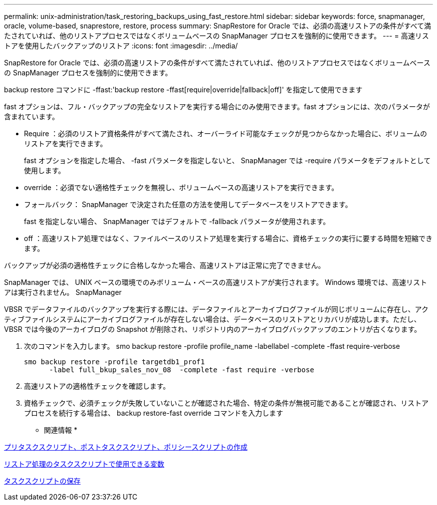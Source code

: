 ---
permalink: unix-administration/task_restoring_backups_using_fast_restore.html 
sidebar: sidebar 
keywords: force, snapmanager, oracle, volume-based, snaprestore, restore, process 
summary: SnapRestore for Oracle では、必須の高速リストアの条件がすべて満たされていれば、他のリストアプロセスではなくボリュームベースの SnapManager プロセスを強制的に使用できます。 
---
= 高速リストアを使用したバックアップのリストア
:icons: font
:imagesdir: ../media/


[role="lead"]
SnapRestore for Oracle では、必須の高速リストアの条件がすべて満たされていれば、他のリストアプロセスではなくボリュームベースの SnapManager プロセスを強制的に使用できます。

backup restore コマンドに -ffast:'backup restore -ffast[require|override|fallback|off]' を指定して使用できます

fast オプションは、フル・バックアップの完全なリストアを実行する場合にのみ使用できます。fast オプションには、次のパラメータが含まれています。

* Require ：必須のリストア資格条件がすべて満たされ、オーバーライド可能なチェックが見つからなかった場合に、ボリュームのリストアを実行できます。
+
fast オプションを指定した場合、 -fast パラメータを指定しないと、 SnapManager では -require パラメータをデフォルトとして使用します。

* override ：必須でない適格性チェックを無視し、ボリュームベースの高速リストアを実行できます。
* フォールバック： SnapManager で決定された任意の方法を使用してデータベースをリストアできます。
+
fast を指定しない場合、 SnapManager ではデフォルトで -fallback パラメータが使用されます。

* off ：高速リストア処理ではなく、ファイルベースのリストア処理を実行する場合に、資格チェックの実行に要する時間を短縮できます。


バックアップが必須の適格性チェックに合格しなかった場合、高速リストアは正常に完了できません。

SnapManager では、 UNIX ベースの環境でのみボリューム・ベースの高速リストアが実行されます。 Windows 環境では、高速リストアは実行されません。 SnapManager

VBSR でデータファイルのバックアップを実行する際には、データファイルとアーカイブログファイルが同じボリュームに存在し、アクティブファイルシステムにアーカイブログファイルが存在しない場合は、データベースのリストアとリカバリが成功します。ただし、 VBSR では今後のアーカイブログの Snapshot が削除され、リポジトリ内のアーカイブログバックアップのエントリが古くなります。

. 次のコマンドを入力します。 smo backup restore -profile profile_name -labellabel -complete -ffast require-verbose
+
[listing]
----
smo backup restore -profile targetdb1_prof1
      -label full_bkup_sales_nov_08  -complete -fast require -verbose
----
. 高速リストアの適格性チェックを確認します。
. 資格チェックで、必須チェックが失敗していないことが確認された場合、特定の条件が無視可能であることが確認され、リストアプロセスを続行する場合は、 backup restore-fast override コマンドを入力します


* 関連情報 *

xref:task_creating_pretask_post_task_and_policy_scripts.adoc[プリタスクスクリプト、ポストタスクスクリプト、ポリシースクリプトの作成]

xref:concept_variables_available_in_custom_script_for_restore_operation.adoc[リストア処理のタスクスクリプトで使用できる変数]

xref:task_storing_the_task_scripts.adoc[タスクスクリプトの保存]
